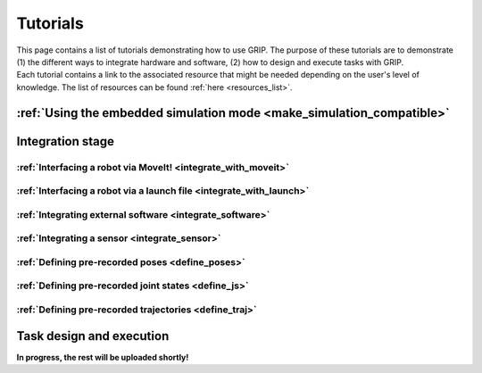 .. _tutorials_list:
*********
Tutorials
*********

| This page contains a list of tutorials demonstrating how to use GRIP. The purpose of these tutorials are to demonstrate (1) the different ways to integrate hardware and software, (2) how to design and execute tasks with GRIP.

| Each tutorial contains a link to the associated resource that might be needed depending on the user's level of knowledge. The list of resources can be found :ref:`here <resources_list>`.

:ref:`Using the embedded simulation mode <make_simulation_compatible>`
######################################################################

Integration stage
#################

:ref:`Interfacing a robot via MoveIt! <integrate_with_moveit>`
**************************************************************

:ref:`Interfacing a robot via a launch file <integrate_with_launch>`
********************************************************************

:ref:`Integrating external software <integrate_software>`
*********************************************************

:ref:`Integrating a sensor <integrate_sensor>`
**********************************************

:ref:`Defining pre-recorded poses <define_poses>`
*************************************************

:ref:`Defining pre-recorded joint states <define_js>`
*****************************************************

:ref:`Defining pre-recorded trajectories <define_traj>`
*******************************************************

Task design and execution
#########################

**In progress, the rest will be uploaded shortly!**
